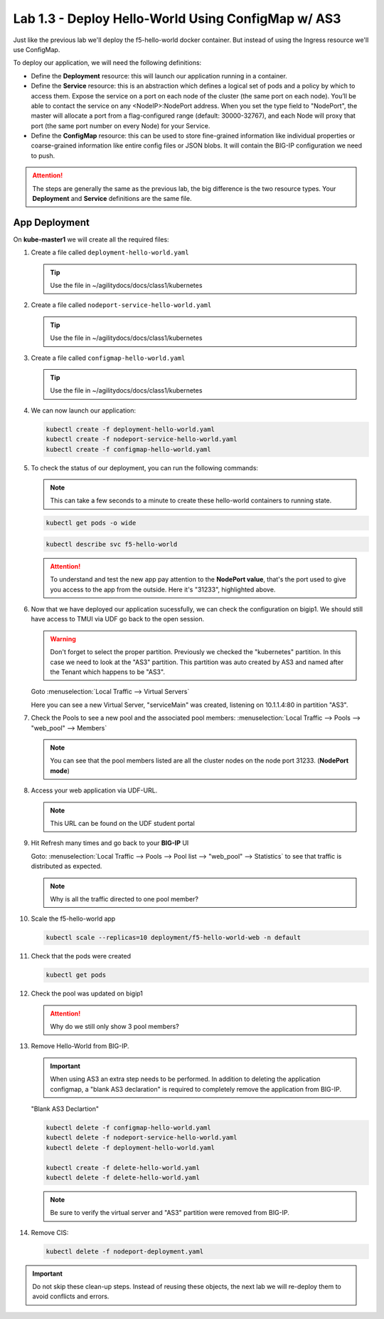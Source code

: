 Lab 1.3 - Deploy Hello-World Using ConfigMap w/ AS3
===================================================

Just like the previous lab we'll deploy the f5-hello-world docker container.
But instead of using the Ingress resource we'll use ConfigMap.

To deploy our application, we will need the following definitions:

- Define the **Deployment** resource: this will launch our application running
  in a container.

- Define the **Service** resource: this is an abstraction which defines a
  logical set of pods and a policy by which to access them. Expose the service
  on a port on each node of the cluster (the same port on each node). You’ll
  be able to contact the service on any <NodeIP>:NodePort address. When you set
  the type field to "NodePort", the master will allocate a port from a
  flag-configured range (default: 30000-32767), and each Node will proxy that
  port (the same port number on every Node) for your Service.

- Define the **ConfigMap** resource: this can be used to store fine-grained
  information like individual properties or coarse-grained information like
  entire config files  or JSON blobs. It will contain the BIG-IP configuration
  we need to push.

.. attention:: The steps are generally the same as the previous lab, the big
   difference is the two resource types. Your **Deployment** and **Service**
   definitions are the same file.

App Deployment
--------------

On **kube-master1** we will create all the required files:

#. Create a file called ``deployment-hello-world.yaml``

   .. tip:: Use the file in ~/agilitydocs/docs/class1/kubernetes

   .. literalinclude:: ../kubernetes/deployment-hello-world.yaml
      :language: yaml
      :linenos:
      :emphasize-lines: 2,7,20

#. Create a file called ``nodeport-service-hello-world.yaml``

   .. tip:: Use the file in ~/agilitydocs/docs/class1/kubernetes

   .. literalinclude:: ../kubernetes/nodeport-service-hello-world.yaml
      :language: yaml
      :linenos:
      :emphasize-lines: 2,8-10,17

#. Create a file called ``configmap-hello-world.yaml``

   .. tip:: Use the file in ~/agilitydocs/docs/class1/kubernetes

   .. literalinclude:: ../kubernetes/configmap-hello-world.yaml
      :language: yaml
      :linenos:
      :emphasize-lines: 2,5,7,8,19,21,27,30,32

#. We can now launch our application:

   .. code-block:: bash

      kubectl create -f deployment-hello-world.yaml
      kubectl create -f nodeport-service-hello-world.yaml
      kubectl create -f configmap-hello-world.yaml

   .. image:: ../images/f5-container-connector-launch-configmap-app.png

#. To check the status of our deployment, you can run the following commands:

   .. note:: This can take a few seconds to a minute to create these
      hello-world containers to running state.

   .. code-block:: bash

      kubectl get pods -o wide

   .. image:: ../images/f5-hello-world-pods.png

   .. code-block:: bash

      kubectl describe svc f5-hello-world

   .. image:: ../images/f5-container-connector-check-app-definition-configmap.png

   .. attention:: To understand and test the new app pay attention to the
      **NodePort value**, that's the port used to give you access to the app
      from the outside. Here it's "31233", highlighted above.

#. Now that we have deployed our application sucessfully, we can check the
   configuration on bigip1. We should still have access to TMUI via UDF go back
   to the open session.

   .. warning:: Don't forget to select the proper partition. Previously we
      checked the "kubernetes" partition. In this case we need to look at
      the "AS3" partition. This partition was auto created by AS3 and named
      after the Tenant which happens to be "AS3".

   Goto :menuselection:`Local Traffic --> Virtual Servers`

   Here you can see a new Virtual Server, "serviceMain" was created,
   listening on 10.1.1.4:80 in partition "AS3".

   .. image:: ../images/f5-container-connector-check-app-bigipconfig-as3.png

#. Check the Pools to see a new pool and the associated pool members:
   :menuselection:`Local Traffic --> Pools --> "web_pool" --> Members`

   .. image:: ../images/f5-container-connector-check-app-pool-as3.png

   .. note:: You can see that the pool members listed are all the cluster
      nodes on the node port 31233. (**NodePort mode**)

#. Access your web application via UDF-URL.

   .. note:: This URL can be found on the UDF student portal

   .. image:: ../images/f5-container-connector-access-app.png

#. Hit Refresh many times and go back to your **BIG-IP** UI

   Goto: :menuselection:`Local Traffic --> Pools --> Pool list -->
   "web_pool" --> Statistics` to see that traffic is distributed as expected.

   .. image:: ../images/f5-container-connector-check-app-bigip-stats-as3.png

   .. note:: Why is all the traffic directed to one pool member?
   
#. Scale the f5-hello-world app

   .. code-block:: bash

      kubectl scale --replicas=10 deployment/f5-hello-world-web -n default

#. Check that the pods were created

   .. code-block:: bash

      kubectl get pods

   .. image:: ../images/f5-hello-world-pods-scale10.png

#. Check the pool was updated on bigip1

   .. image:: ../images/f5-hello-world-pool-scale10-as3.png

   .. attention:: Why do we still only show 3 pool members?

#. Remove Hello-World from BIG-IP. 

   .. important:: When using AS3 an extra step needs to be performed. In
      addition to deleting the application configmap, a "blank AS3 declaration"
      is required to completely remove the application from BIG-IP.
   
   "Blank AS3 Declartion"
   
   .. literalinclude:: ../kubernetes/delete-hello-world.yaml
      :language: yaml
      :linenos:
      :emphasize-lines: 2,19

   .. code-block:: bash

      kubectl delete -f configmap-hello-world.yaml
      kubectl delete -f nodeport-service-hello-world.yaml
      kubectl delete -f deployment-hello-world.yaml

      kubectl create -f delete-hello-world.yaml
      kubectl delete -f delete-hello-world.yaml

   .. note:: Be sure to verify the virtual server and "AS3" partition were
      removed from BIG-IP.

#. Remove CIS:

   .. code-block:: bash

      kubectl delete -f nodeport-deployment.yaml

.. important:: Do not skip these clean-up steps. Instead of reusing these
   objects, the next lab we will re-deploy them to avoid conflicts and errors.
